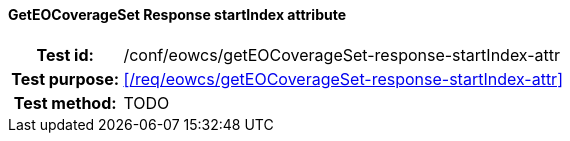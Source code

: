 ==== GetEOCoverageSet Response startIndex attribute
[cols=">20h,<80d",width="100%"]
|===
|Test id: |/conf/eowcs/getEOCoverageSet-response-startIndex-attr
|Test purpose: |<</req/eowcs/getEOCoverageSet-response-startIndex-attr>>
|Test method:
a|
TODO
|===
